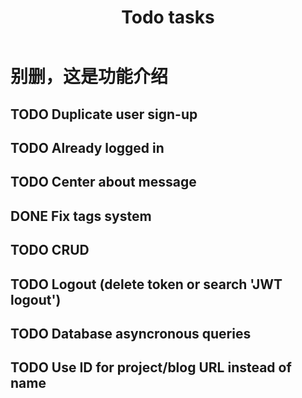 #+title: Todo tasks
* 别删，这是功能介绍
** TODO Duplicate user sign-up
** TODO Already logged in
** TODO Center about message
** DONE Fix tags system
** TODO CRUD
** TODO Logout (delete token or search 'JWT logout')
** TODO Database asyncronous queries
** TODO Use ID for project/blog URL instead of name
